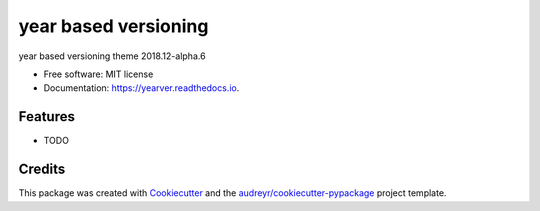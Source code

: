 =====================
year based versioning
=====================


.. image:: https://img.shields.io/pypi/v/yearver.svg
        :target: https://pypi.python.org/pypi/yearver

.. image:: https://img.shields.io/travis/awmath/yearver.svg
        :target: https://travis-ci.com/awmath/yearver

.. image:: https://readthedocs.org/projects/yearver/badge/?version=latest
        :target: https://yearver.readthedocs.io/en/latest/?version=latest
        :alt: Documentation Status


.. image:: https://pyup.io/repos/github/awmath/yearver/shield.svg
     :target: https://pyup.io/repos/github/awmath/yearver/
     :alt: Updates



year based versioning theme 2018.12-alpha.6


* Free software: MIT license
* Documentation: https://yearver.readthedocs.io.


Features
--------

* TODO

Credits
-------

This package was created with Cookiecutter_ and the `audreyr/cookiecutter-pypackage`_ project template.

.. _Cookiecutter: https://github.com/audreyr/cookiecutter
.. _`audreyr/cookiecutter-pypackage`: https://github.com/audreyr/cookiecutter-pypackage
